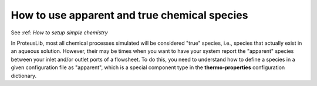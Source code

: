 How to use apparent and true chemical species
=============================================

See :ref: `How to setup simple chemistry`

In ProteusLib, most all chemical processes simulated will be considered "true"
species, i.e., species that actually exist in an aqueous solution. However, their
may be times when you want to have your system report the "apparent" species
between your inlet and/or outlet ports of a flowsheet. To do this, you need
to understand how to define a species in a given configuration file as "apparent",
which is a special component type in the **thermo-properties** configuration dictionary.
